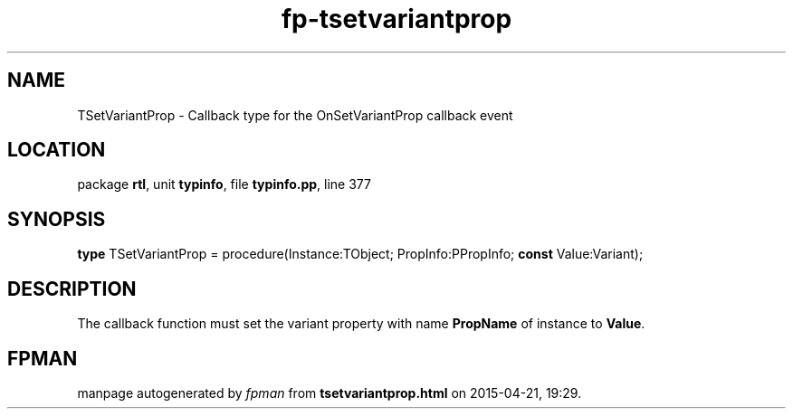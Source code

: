 .\" file autogenerated by fpman
.TH "fp-tsetvariantprop" 3 "2014-03-14" "fpman" "Free Pascal Programmer's Manual"
.SH NAME
TSetVariantProp - Callback type for the OnSetVariantProp callback event
.SH LOCATION
package \fBrtl\fR, unit \fBtypinfo\fR, file \fBtypinfo.pp\fR, line 377
.SH SYNOPSIS
\fBtype\fR TSetVariantProp = procedure(Instance:TObject; PropInfo:PPropInfo; \fBconst\fR Value:Variant);
.SH DESCRIPTION
The callback function must set the variant property with name \fBPropName\fR of instance to \fBValue\fR.


.SH FPMAN
manpage autogenerated by \fIfpman\fR from \fBtsetvariantprop.html\fR on 2015-04-21, 19:29.

